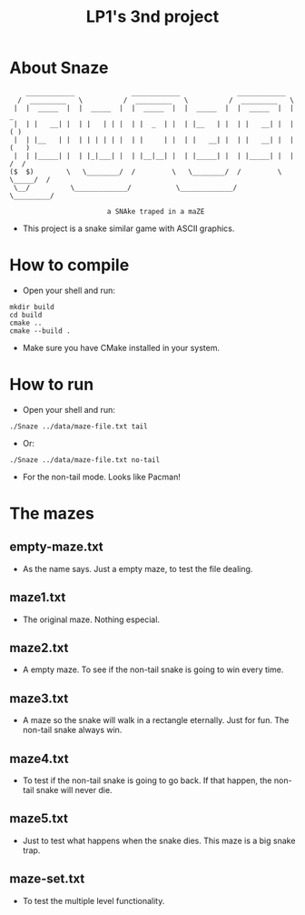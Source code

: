 #+TITLE: LP1's 3nd project

* About Snaze

#+begin_src
       ____________              ____________              ____________
     /  _________   \          /  _________   \          /  _________   \
    |  |  _____  |  |  _____  |  |  _____  |  |  _____  |  |  _____  |  |        _
    |  | |   __| |  | |   | | |  | |  _  | |  | |__   | |  | |   __| |  |       ( )
    |  | |__   | |  | | | | | |  | |     | |  | |   __| |  | |   __| |  |      (   )
    |  | |_____| |  | |_|___| |  | |__|__| |  | |_____| |  | |_____| |  |      /  /
   ($  $)        \   \________/  /         \   \________/  /         \  \_____/  /
    \__/          \_____________/           \_____________/           \_________/

                           a SNAke traped in a maZE
#+end_src

- This project is a snake similar game with ASCII graphics.

* How to compile
- Open your shell and run:
#+begin_src shell
mkdir build
cd build
cmake ..
cmake --build .
#+end_src
- Make sure you have CMake installed in your system.

* How to run
- Open your shell and run:
#+begin_src shell
./Snaze ../data/maze-file.txt tail
#+end_src
- Or:
#+begin_src shell
./Snaze ../data/maze-file.txt no-tail
#+end_src
- For the non-tail mode. Looks like Pacman!

* The mazes
** empty-maze.txt
- As the name says. Just a empty maze, to test the file dealing.
** maze1.txt
- The original maze. Nothing especial.
** maze2.txt
- A empty maze. To see if the non-tail snake is going to win every time.
** maze3.txt
- A maze so the snake will walk in a rectangle eternally. Just for fun. The non-tail snake always win.
** maze4.txt
- To test if the non-tail snake is going to go back. If that happen, the non-tail snake will never die.
** maze5.txt
- Just to test what happens when the snake dies. This maze is a big snake trap.
** maze-set.txt
- To test the multiple level functionality.
